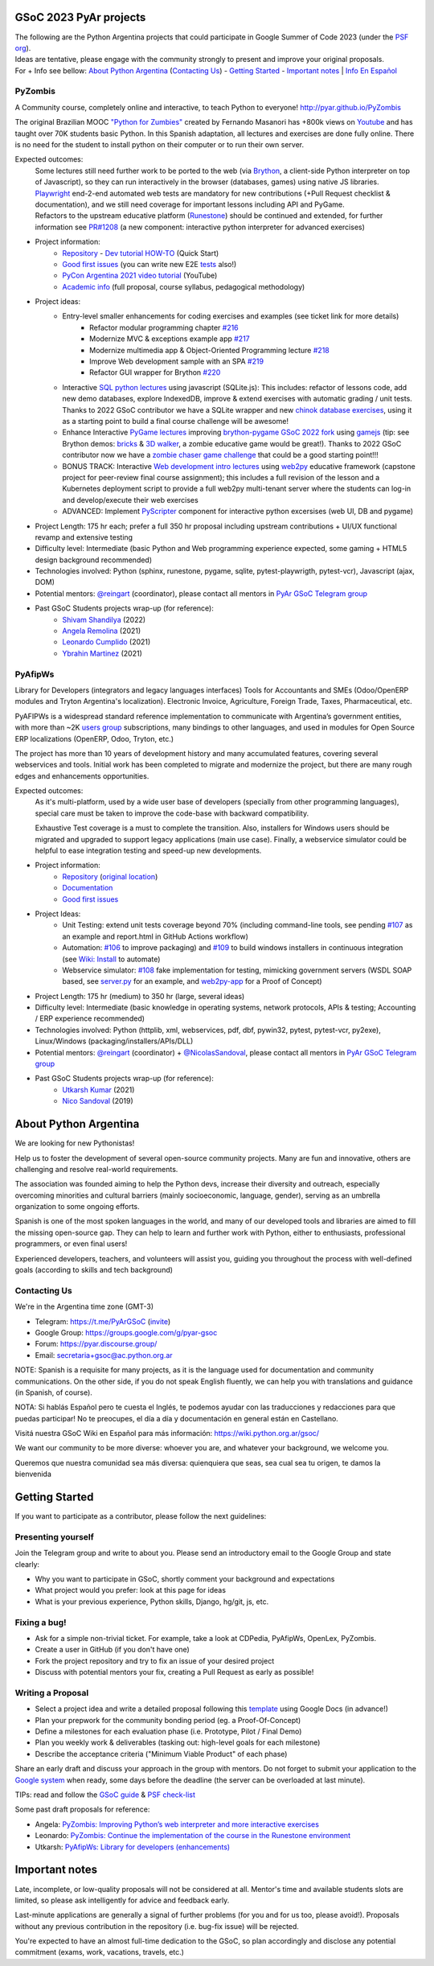 .. title: Google Summer of Code 2023 (ideas)

.. image:: https://raw.githubusercontent.com/PyAr/wiki/master/images/GSoC2022.png
   :align: right
   :height: 44 px
   :width: 44 px

GSoC 2023 PyAr projects
=======================

.. class:: alert alert-info

  | The following are the Python Argentina projects that could participate in Google Summer of Code 2023 (under the `PSF org <https://python-gsoc.org/>`_).
  | Ideas are tentative, please engage with the community strongly to present and improve your original proposals.
  | For + Info see bellow: `About Python Argentina <https://wiki.python.org.ar/GSoC/2023#about-python-argentina-1>`_ (`Contacting Us <https://wiki.python.org.ar/GSoC/2023#contacting-us-1>`_) - `Getting Started <https://wiki.python.org.ar/GSoC/2023#getting-started-1>`_ - `Important notes <https://wiki.python.org.ar/GSoC/2023#important-notes>`__ | `Info En Español <https://wiki.python.org.ar/gsoc>`_

PyZombis
--------

.. image:: https://raw.githubusercontent.com/PyAr/PyZombis/main/_sources/lectures/img/TWP_small.png
   :align: left

A Community course, completely online and interactive, to teach Python to everyone! http://pyar.github.io/PyZombis

The original Brazilian MOOC `"Python for Zumbies" <https://www.slideshare.net/fmasanori/python-for-zombies-first-brazilian-programming-mooc>`_ created by Fernando Masanori has +800k views on `Youtube <https://www.youtube.com/playlist?list=PLUukMN0DTKCtbzhbYe2jdF4cr8MOWClXc>`_  and has taught over 70K students basic Python.
In this Spanish adaptation, all lectures and exercises are done fully online.
There is no need for the student to install python on their computer or to run their own server.

Expected outcomes:
  | Some lectures still need further work to be ported to the web (via `Brython <https://brython.info/>`_, a client-side Python interpreter on top of Javascript), so they can run interactively in the browser (databases, games) using native JS libraries.
  | `Playwright <https://playwright.dev/>`_ end-2-end automated web tests are mandatory for new contributions (+Pull Request checklist & documentation), and we still need coverage for important lessons including API and PyGame.
  | Refactors to the upstream educative platform (`Runestone <https://runestone.academy/ns/books/published/overview/index.html>`_) should be continued and extended, for further information see `PR#1208 <https://github.com/RunestoneInteractive/RunestoneComponents/pull/1208>`_ (a new component: interactive python interpreter for advanced exercises) 

- Project information:
    - `Repository <https://github.com/PyAr/PyZombis>`__ - `Dev tutorial HOW-TO <https://github.com/PyAr/PyZombis/wiki/Development-HOW-TO>`_ (Quick Start)
    - `Good first issues <https://github.com/PyAr/PyZombis/issues?q=is%3Aissue+is%3Aopen+label%3A%22good+first+issue%22>`__ (you can write new E2E `tests <https://github.com/PyAr/PyZombis/tree/main/tests>`_ also!)
    - `PyCon Argentina 2021 video tutorial <https://www.youtube.com/watch?v=BalC7Bp5AFQ>`_ (YouTube)
    - `Academic info <http://bit.ly/pyzombis>`_ (full proposal, course syllabus, pedagogical methodology)

- Project ideas: 
    - Entry-level smaller enhancements for coding exercises and examples (see ticket link for more details)
       - Refactor modular programming chapter `#216 <https://github.com/PyAr/PyZombis/issues/216>`_
       - Modernize MVC & exceptions example app `#217 <https://github.com/PyAr/PyZombis/issues/217>`_
       - Modernize multimedia app & Object-Oriented Programming lecture `#218 <https://github.com/PyAr/PyZombis/issues/218>`_
       - Improve Web development sample with an SPA `#219 <https://github.com/PyAr/PyZombis/issues/219>`_
       - Refactor GUI wrapper for Brython  `#220 <https://github.com/PyAr/PyZombis/issues/220>`_
    - Interactive `SQL python lectures <http://pyar.github.io/PyZombis/master/lectures/TWP42/TWP42_1.html>`__ using javascript (SQLite.js): This includes: refactor of lessons code, add new demo databases, explore IndexedDB, improve & extend exercises with automatic grading / unit tests. Thanks to 2022 GSoC contributor we have a SQLite wrapper and new `chinok database exercises <http://pyar.github.io/PyZombis/main/lectures/TWP42/TWP42_3.html>`_, using it as a starting point to build a final course challenge will be awesome!
    - Enhance Interactive `PyGame lectures <http://pyar.github.io/PyZombis/main/lectures/TWP60/TWP60_2.html>`__ improving `brython-pygame GSoC 2022 fork <https://github.com/shivamshan/pygjs/tree/Pyzombis-pygame>`_ using  `gamejs <http://gamejs.org/showcase.html#pygame-vs-gamejs>`__ (tip: see Brython demos: `bricks <https://www.brython.info/gallery/bricks_py.html>`_ & `3D walker <https://www.brython.info/gallery/3Dwalker.html>`_, a zombie educative game would be great!). Thanks to 2022 GSoC contributor now we have a `zombie chaser game challenge <http://pyar.github.io/PyZombis/main/challenges/Reto03.html>`_ that could be a good starting point!!!
    - BONUS TRACK: Interactive `Web development intro lectures <http://pyar.github.io/PyZombis/master/lectures/TWP65/toctree.html>`__ using `web2py <http://www.web2py.com/>`_ educative framework (capstone project for peer-review final course assignment); this includes a full revision of the lesson and a Kubernetes deployment script to provide a full web2py multi-tenant server where the students can log-in and develop/execute their web exercises
    - ADVANCED: Implement `PyScripter <https://pyscript.net/>`_ component for interactive python excersises (web UI, DB and pygame)

- Project Length: 175 hr each; prefer a full 350 hr proposal including upstream contributions + UI/UX functional revamp and extensive testing

- Difficulty level: Intermediate (basic Python and Web programming experience expected, some gaming + HTML5 design background recommended)

- Technologies involved: Python (sphinx, runestone, pygame, sqlite, pytest-playwrigth, pytest-vcr), Javascript (ajax, DOM)

- Potential mentors: `@reingart <https://github.com/reingart>`_ (coordinator), please contact all mentors in `PyAr GSoC Telegram group <https://t.me/PyArGSoC>`__

- Past GSoC Students projects wrap-up (for reference):
    - `Shivam Shandilya <https://github.com/PyAr/PyZombis/wiki/GSOC-2022-:-PSF-PyZombis-Final-Submission---Shivam-Shandilya>`_ (2022)
    - `Angela Remolina <https://github.com/PyAr/PyZombis/wiki/GSOC-2021-PSF-PyAr-Final-code-submission-PyZombis-Angela-Remolina>`_ (2021)
    - `Leonardo Cumplido <https://github.com/PyAr/PyZombis/wiki/Leonardo-Cumplido-GSoC-2021-Wrap-Up>`_ (2021)
    - `Ybrahin Martinez <https://github.com/PyAr/PyZombis/wiki/GSoC-2021-Final-Code-Ybrahin-Martinez>`_ (2021)

PyAfipWs
--------

.. image:: https://raw.githubusercontent.com/PyAr/pyafipws/py3k/plantillas/logo.png
   :align: left

Library for Developers (integrators and legacy languages interfaces) Tools for Accountants and SMEs (Odoo/OpenERP modules and Tryton Argentina's localization).
Electronic Invoice, Agriculture, Foreign Trade, Taxes, Pharmaceutical, etc.

PyAFIPWs is a widespread standard reference implementation to communicate with Argentina’s government entities, with more than ~2K `users group <https://groups.google.com/g/pyafipws>`_ subscriptions, many bindings to other languages, and used in modules for Open Source ERP localizations (OpenERP, Odoo, Tryton, etc.)

The project has more than 10 years of development history and many accumulated features, covering several webservices and tools.
Initial work has been completed to migrate and modernize the project, but there are many rough edges and enhancements opportunities.

Expected outcomes:
  As it's multi-platform, used by a wide user base of developers (specially from other programming languages), special care must be taken to improve the code-base with  backward compatibility.

  Exhaustive Test coverage is a must to complete the transition.
  Also, installers for Windows users should be migrated and upgraded to support legacy applications (main use case).
  Finally, a webservice simulator could be helpful to ease integration testing and speed-up new developments.

- Project information:
    - `Repository <https://github.com/PyAr/pyafipws/>`__ (`original location <https://github.com/reingart/pyafipws>`_)
    - `Documentation <https://github.com/reingart/pyafipws/wiki/WSFEv1>`__
    - `Good first issues <https://github.com/PyAr/pyafipws/issues>`__

- Project Ideas: 
    - Unit Testing: extend unit tests coverage beyond 70% (including command-line tools, see pending `#107 <https://github.com/PyAr/pyafipws/issues/107>`_ as an example and report.html in GitHub Actions workflow)
    - Automation: `#106 <https://github.com/PyAr/pyafipws/issues/107>`_ to improve packaging) and `#109 <https://github.com/PyAr/pyafipws/issues/107>`_ to build windows installers in continuous integration (see  `Wiki: Install <https://github.com/reingart/pyafipws/wiki/InstalacionCodigoFuente#generaci%C3%B3n-de-instalador>`__ to automate)
    - Webservice simulator:  `#108 <https://github.com/PyAr/pyafipws/issues/108>`_ fake implementation for testing, mimicking government servers (WSDL SOAP based, see `server.py <https://github.com/pysimplesoap/pysimplesoap/blob/master/pysimplesoap/server.py#L539>`__ for an example, and `web2py-app <https://github.com/SistemasAgiles/pyafipws.web2py-app>`_ for a Proof of Concept)

- Project Length: 175 hr (medium) to 350 hr (large, several ideas)

- Difficulty level: Intermediate (basic knowledge in operating systems, network protocols, APIs & testing; Accounting / ERP experience recommended)

- Technologies involved: Python (httplib, xml, webservices, pdf, dbf, pywin32, pytest, pytest-vcr, py2exe), Linux/Windows (packaging/installers/APIs/DLL)

- Potential mentors: `@reingart <https://github.com/reingart>`_ (coordinator) + `@NicolasSandoval <https://github.com/NicolasSandoval>`_, please contact all mentors in `PyAr GSoC Telegram group <https://t.me/PyArGSoC>`__

- Past GSoC Students projects wrap-up (for reference):
    - `Utkarsh Kumar <https://github.com/PyAr/pyafipws/wiki/GSoC-2021:-Final-Summary>`_ (2021)
    - `Nico Sandoval <https://github.com/PyAr/pyafipws/wiki/PyAr-PSF-GSoC-2019-Final-Summary>`_ (2019)

About Python Argentina
======================

We are looking for new Pythonistas!

Help us to foster the development of several open-source community projects. Many are fun and innovative, others are challenging and resolve real-world requirements.

The association was founded aiming to help the Python devs, increase their diversity and outreach, especially overcoming minorities and cultural barriers (mainly socioeconomic, language, gender), serving as an umbrella organization to some ongoing efforts.

Spanish is one of the most spoken languages in the world, and many of our developed tools and libraries are aimed to fill the missing open-source gap.
They can help to learn and further work with Python, either to enthusiasts, professional programmers, or even final users!

Experienced developers, teachers, and volunteers will assist you, guiding you throughout the process with well-defined goals (according to skills and tech background)

Contacting Us
-------------

We're in the Argentina time zone (GMT-3)

* Telegram: https://t.me/PyArGSoC (`invite <https://t.me/+ljnpIYBUMLI3MDAx>`_)
* Google Group: https://groups.google.com/g/pyar-gsoc
* Forum: https://pyar.discourse.group/
* Email: secretaria+gsoc@ac.python.org.ar

NOTE: Spanish is a requisite for many projects, as it is the language used for documentation and community communications. 
On the other side, if you do not speak English fluently, we can help you with translations and guidance (in Spanish, of course).

NOTA: Si hablás Español pero te cuesta el Inglés, te podemos ayudar con las traducciones y redacciones para que puedas participar! No te preocupes, el día a día y documentación en general están en Castellano.

Visitá nuestra GSoC Wiki en Español para más información: https://wiki.python.org.ar/gsoc/

We want our community to be more diverse: whoever you are, and whatever your background, we welcome you.

Queremos que nuestra comunidad sea más diversa: quienquiera que seas, sea cual sea tu origen, te damos la bienvenida

.. _start:

Getting Started
===============

If you want to participate as a contributor, please follow the next guidelines:

Presenting yourself
-------------------

Join the Telegram group and write to about you. 
Please send an introductory email to the Google Group and state clearly:

* Why you want to participate in GSoC, shortly comment your background and expectations
* What project would you prefer: look at this page for ideas
* What is your previous experience, Python skills, Django, hg/git, js, etc.

Fixing a bug!
-------------

* Ask for a simple non-trivial ticket. For example, take a look at CDPedia, PyAfipWs, OpenLex, PyZombis.
* Create a user in GitHub (if you don't have one)
* Fork the project repository and try to fix an issue of your desired project
* Discuss with potential mentors your fix, creating a Pull Request as early as possible!

Writing a Proposal
------------------

* Select a project idea and write a detailed proposal following this `template <https://github.com/python-gsoc/python-gsoc.github.io/blob/master/ApplicationTemplate.md (https://github.com/python-gsoc/python-gsoc.github.io/blob/master/ApplicationTemplate.md)>`_ using Google Docs (in advance!)
* Plan your prepwork for the community bonding period (eg. a Proof-Of-Concept)
* Define a milestones for each evaluation phase (i.e. Prototype, Pilot / Final Demo)
* Plan you weekly work & deliverables (tasking out: high-level goals for each milestone)
* Describe the acceptance criteria ("Minimum Viable Product" of each phase)

Share an early draft and discuss your approach in the group with mentors.
Do not forget to submit your application to the `Google system <https://summerofcode.withgoogle.com/>`_ when ready, some days before the deadline (the server can be overloaded at last minute).

TIPs: read and follow the `GSoC guide <https://google.github.io/gsocguides/student/writing-a-proposal>`_ & `PSF check-list <https://python-gsoc.org/index.html#apply>`_

Some past draft proposals for reference:

* Angela: `PyZombis: Improving Python’s web interpreter and more interactive exercises <https://docs.google.com/document/d/1PWJF_dQP6qpFkBxBiUt480w-oqZ8_NM2rERQKBkbjIY>`_
* Leonardo: `PyZombis:  Continue the implementation of the course in the Runestone environment <https://docs.google.com/document/d/1eGPD_Woyv-UQINYbsLV6-qnr6I7RCMyEl11OW5s8fUg>`_
* Utkarsh: `PyAfipWs: Library for developers (enhancements) <https://docs.google.com/document/d/1U44YlWrql1_9QFIYSyW8wUBTG6VU6Q0BPybiBnX0VKk>`_ 

Important notes
===============

Late, incomplete, or low-quality proposals will not be considered at all. 
Mentor's time and available students slots are limited, so please ask intelligently for advice and feedback early.

Last-minute applications are generally a signal of further problems (for you and for us too, please avoid!).
Proposals without any previous contribution in the repository (i.e. bug-fix issue) will be rejected.

You're expected to have an almost full-time dedication to the GSoC, so plan accordingly and disclose any potential commitment (exams, work, vacations, travels, etc.)
